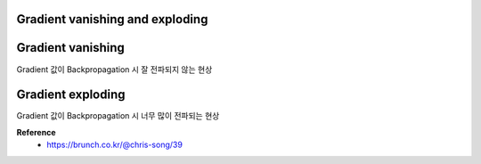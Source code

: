Gradient vanishing and exploding
=================================

Gradient vanishing
===================

Gradient 값이 Backpropagation 시 잘 전파되지 않는 현상


Gradient exploding
===================

Gradient 값이 Backpropagation 시 너무 많이 전파되는 현상


**Reference**
    * https://brunch.co.kr/@chris-song/39